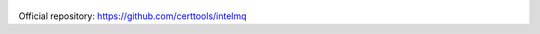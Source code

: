 .. figure:: https://raw.githubusercontent.com/certtools/intelmq/master/docs/images/Logo_Intel_MQ.png
   :alt: IntelMQ

Official repository: https://github.com/certtools/intelmq
